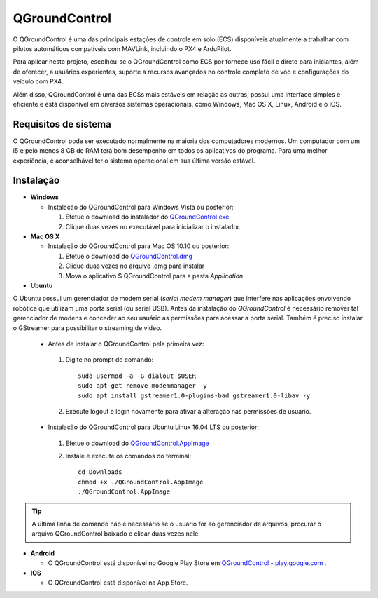 QGroundControl
=================

O QGroundControl é uma das principais estações de controle em solo (ECS) disponíveis atualmente a trabalhar com pilotos automáticos compatíveis com MAVLink, incluindo o PX4 e ArduPilot.

Para aplicar neste projeto, escolheu-se o QGroundControl como ECS por fornece uso fácil e direto para iniciantes, além de oferecer, a usuários experientes, suporte a recursos avançados no controle completo de voo e configurações do veículo com PX4.

Além disso, QGroundControl é uma das ECSs mais estáveis em relação as outras, possui uma interface simples e eficiente e está disponível em diversos sistemas operacionais, como Windows, Mac OS X, Linux, Android e o iOS.

Requisitos de sistema
~~~~~~~~~~~~~~~~~~~~~~

O QGroundControl pode ser executado normalmente na maioria dos computadores modernos. Um computador com um i5 e pelo menos 8 GB de RAM terá bom desempenho em todos os aplicativos do programa. Para uma melhor experiência, é aconselhável ter o sistema operacional em sua última versão estável.

Instalação
~~~~~~~~~~~~

-  **Windows**
     
   -  Instalação do QGroundControl para Windows Vista ou posterior: 
      
      1. Efetue o download do instalador do `QGroundControl.exe <https://s3-us-west-2.amazonaws.com/qgroundcontrol/latest/QGroundControl-installer.exe>`_
      2. Clique duas vezes no executável para inicializar o instalador.

 
-  **Mac OS X**

   -  Instalação do QGroundControl para Mac OS 10.10 ou posterior:

      1. Efetue o download do `QGroundControl.dmg <https://s3-us-west-2.amazonaws.com/qgroundcontrol/latest/QGroundControl.dmg>`_
      2. Clique duas vezes no arquivo .dmg para instalar 
      3. Mova o aplicativo $ QGroundControl para a pasta *Application*



-  **Ubuntu**

O Ubuntu possui um gerenciador de modem serial (*serial modem manager*) que interfere nas aplicações envolvendo robótica que utilizam uma porta serial (ou serial USB). Antes da instalação do *QGroundControl* é necessário remover tal gerenciador de modens e conceder ao seu usuário as permissões para acessar a porta serial. Também é preciso instalar o GStreamer para possibilitar o streaming de video.
   
   - Antes de instalar o QGroundControl pela primeira vez:

    1. Digite no prompt de comando:
      
       ::
         
           sudo usermod -a -G dialout $USER
           sudo apt-get remove modemmanager -y
           sudo apt install gstreamer1.0-plugins-bad gstreamer1.0-libav -y

    2. Execute logout e login novamente para ativar a alteração nas permissões de usuario.

   -  Instalação do QGroundControl para Ubuntu Linux 16.04 LTS ou posterior:

    1. Efetue o download do `QGroundControl.AppImage <https://s3-us-west-2.amazonaws.com/qgroundcontrol/latest/QGroundControl.AppImage>`_
    2. Instale e execute os comandos do terminal:

       ::
         
           cd Downloads
           chmod +x ./QGroundControl.AppImage
           ./QGroundControl.AppImage

.. Tip::
   A última linha de comando não é necessário se o usuário for ao gerenciador de arquivos, procurar o arquivo QGroundControl baixado e clicar duas vezes nele.

-  **Android**
    
   - O QGroundControl está disponível no Google Play Store em `QGroundControl - play.google.com <https://play.google.com/store/apps/details?id=org.mavlink.qgroundcontrol>`_ .

 

-  **IOS**

   -  O QGroundControl está disponível na App Store.


